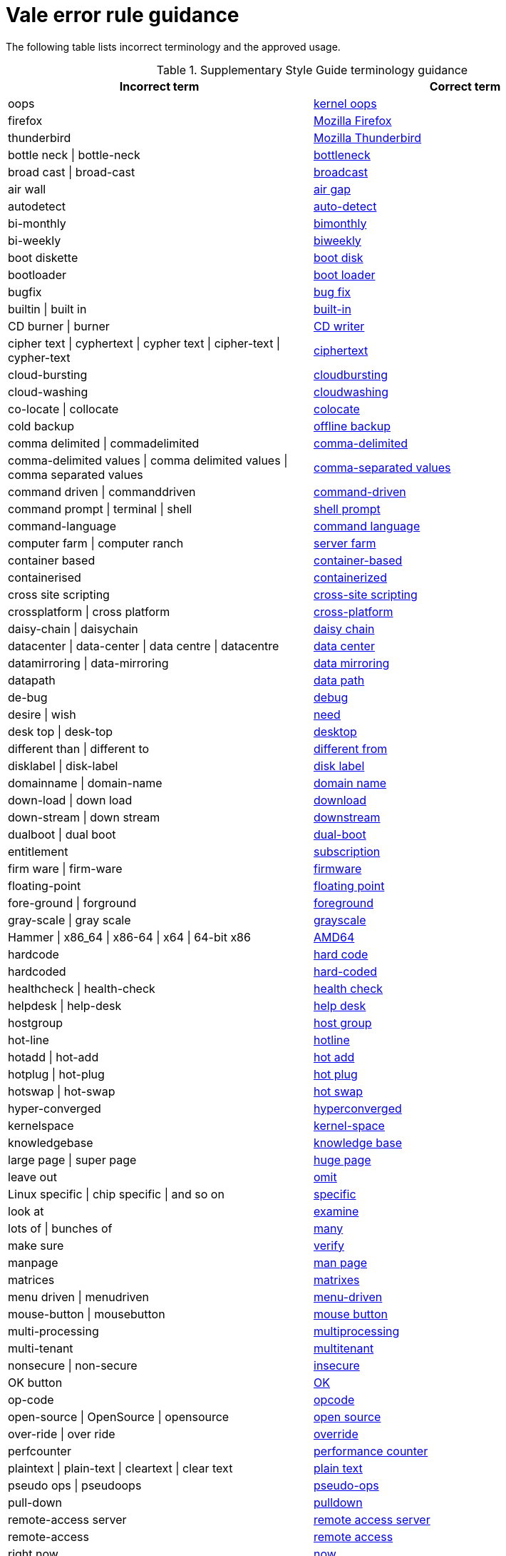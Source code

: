 :_module-type: REFERENCE
[id="ssg_vale_error_reference"]
= Vale error rule guidance

The following table lists incorrect terminology and the approved usage.

pass:[<!-- vale RedHat.CaseSensitiveTerms = NO -->]
pass:[<!-- vale RedHat.TermsErrors = NO -->]
pass:[<!-- vale RedHat.Spelling = NO -->]

.Supplementary Style Guide terminology guidance
[options="header"]
|====
|Incorrect term|Correct term

|oops|link:https://redhat-documentation.github.io/supplementary-style-guide/#kernel-oops[kernel oops]

|firefox|link:https://redhat-documentation.github.io/supplementary-style-guide/#mozilla-firefox[Mozilla Firefox]

|thunderbird|link:https://redhat-documentation.github.io/supplementary-style-guide/#mozilla-thunderbird[Mozilla Thunderbird]

|bottle neck \| bottle-neck|link:https://redhat-documentation.github.io/supplementary-style-guide/#bottleneck[bottleneck]

|broad cast \| broad-cast|link:https://redhat-documentation.github.io/supplementary-style-guide/#broadcast-v[broadcast]

|air wall|link:https://redhat-documentation.github.io/supplementary-style-guide/#air-gap[air gap]

|autodetect|link:https://redhat-documentation.github.io/supplementary-style-guide/#auto-detect[auto-detect]

|bi-monthly|link:https://redhat-documentation.github.io/supplementary-style-guide/#bimonthly[bimonthly]

|bi-weekly|link:https://redhat-documentation.github.io/supplementary-style-guide/#biweekly[biweekly]

|boot diskette|link:https://redhat-documentation.github.io/supplementary-style-guide/#boot-disk[boot disk]

|bootloader|link:https://redhat-documentation.github.io/supplementary-style-guide/#boot-loader[boot loader]

|bugfix|link:https://redhat-documentation.github.io/supplementary-style-guide/#bug-fix[bug fix]

|builtin \| built in|link:https://redhat-documentation.github.io/supplementary-style-guide/#built-in[built-in]

|CD burner \| burner|link:https://redhat-documentation.github.io/supplementary-style-guide/#cd-writer[CD writer]

|cipher text \| cyphertext \| cypher text \| cipher-text \| cypher-text|link:https://redhat-documentation.github.io/supplementary-style-guide/#ciphertext[ciphertext]

|cloud-bursting|link:https://redhat-documentation.github.io/supplementary-style-guide/#cloudbursting[cloudbursting]

|cloud-washing|link:https://redhat-documentation.github.io/supplementary-style-guide/#cloudwashing[cloudwashing]

|co-locate \| collocate|link:https://redhat-documentation.github.io/supplementary-style-guide/#colocate[colocate]

|cold backup|link:https://redhat-documentation.github.io/supplementary-style-guide/#offline-backup[offline backup]

|comma delimited \| commadelimited|link:https://redhat-documentation.github.io/supplementary-style-guide/#comma-delimited[comma-delimited]

|comma-delimited values \| comma delimited values \| comma separated values|link:https://redhat-documentation.github.io/supplementary-style-guide/#comma-separated-values[comma-separated values]

|command driven \| commanddriven|link:https://redhat-documentation.github.io/supplementary-style-guide/#command-driven[command-driven]

|command prompt \| terminal \| shell|link:https://redhat-documentation.github.io/supplementary-style-guide/#shell-prompt[shell prompt]

|command-language|link:https://redhat-documentation.github.io/supplementary-style-guide/#command-language[command language]

|computer farm \| computer ranch|link:https://redhat-documentation.github.io/supplementary-style-guide/#server-farm[server farm]

|container based|link:https://redhat-documentation.github.io/supplementary-style-guide/#container-based[container-based]

|containerised|link:https://redhat-documentation.github.io/supplementary-style-guide/#containerized[containerized]

|cross site scripting|link:https://redhat-documentation.github.io/supplementary-style-guide/#cross-site-scripting[cross-site scripting]

|crossplatform \| cross platform|link:https://redhat-documentation.github.io/supplementary-style-guide/#cross-platform[cross-platform]

|daisy-chain \| daisychain|link:https://redhat-documentation.github.io/supplementary-style-guide/#daisy-chain-n[daisy chain]

|datacenter \| data-center \| data centre \| datacentre|link:https://redhat-documentation.github.io/supplementary-style-guide/#data-center[data center]

|datamirroring \| data-mirroring|link:https://redhat-documentation.github.io/supplementary-style-guide/#data-mirroring[data mirroring]

|datapath|link:https://redhat-documentation.github.io/supplementary-style-guide/#data-path-n[data path]

|de-bug|link:https://redhat-documentation.github.io/supplementary-style-guide/#debug-adj[debug]

|desire \| wish|link:https://redhat-documentation.github.io/supplementary-style-guide/#need[need]

|desk top \| desk-top|link:https://redhat-documentation.github.io/supplementary-style-guide/#desktop-adj[desktop]

|different than \| different to|link:https://redhat-documentation.github.io/supplementary-style-guide/#different[different from]

|disklabel \| disk-label|link:https://redhat-documentation.github.io/supplementary-style-guide/#disk-label[disk label]

|domainname \| domain-name|link:https://redhat-documentation.github.io/supplementary-style-guide/#domain-name[domain name]

|down-load \| down load|link:https://redhat-documentation.github.io/supplementary-style-guide/#download-n[download]

|down-stream \| down stream|link:https://redhat-documentation.github.io/supplementary-style-guide/#downstream-adj[downstream]

|dualboot \| dual boot|link:https://redhat-documentation.github.io/supplementary-style-guide/#dual-boot[dual-boot]

|entitlement|link:https://redhat-documentation.github.io/supplementary-style-guide/#subscription[subscription]

|firm ware \| firm-ware|link:https://redhat-documentation.github.io/supplementary-style-guide/#firmware[firmware]

|floating-point|link:https://redhat-documentation.github.io/supplementary-style-guide/#floating-point[floating point]

|fore-ground \| forground|link:https://redhat-documentation.github.io/supplementary-style-guide/#foreground[foreground]

|gray-scale \| gray scale|link:https://redhat-documentation.github.io/supplementary-style-guide/#grayscale[grayscale]

|Hammer \| x86_64 \| x86-64 \| x64 \| 64-bit x86|link:https://redhat-documentation.github.io/supplementary-style-guide/#AMD64[AMD64]

|hardcode|link:https://redhat-documentation.github.io/supplementary-style-guide/#hard-code[hard code]

|hardcoded|link:https://redhat-documentation.github.io/supplementary-style-guide/#hard-coded[hard-coded]

|healthcheck \| health-check|link:https://redhat-documentation.github.io/supplementary-style-guide/#health-check[health check]

|helpdesk \| help-desk|link:https://redhat-documentation.github.io/supplementary-style-guide/#help-desk[help desk]

|hostgroup|link:https://redhat-documentation.github.io/supplementary-style-guide/#host-group[host group]

|hot-line|link:https://redhat-documentation.github.io/supplementary-style-guide/#hotline[hotline]

|hotadd \| hot-add|link:https://redhat-documentation.github.io/supplementary-style-guide/#hot-add[hot add]

|hotplug \| hot-plug|link:https://redhat-documentation.github.io/supplementary-style-guide/#hot-plug[hot plug]

|hotswap \| hot-swap|link:https://redhat-documentation.github.io/supplementary-style-guide/#hot-swap[hot swap]

|hyper-converged|link:https://redhat-documentation.github.io/supplementary-style-guide/#hyperconverged[hyperconverged]

|kernelspace|link:https://redhat-documentation.github.io/supplementary-style-guide/#kernel-space-ad[kernel-space]

|knowledgebase|link:https://redhat-documentation.github.io/supplementary-style-guide/#knowledge-base[knowledge base]

|large page \| super page|link:https://redhat-documentation.github.io/supplementary-style-guide/#huge-page-noun[huge page]

|leave out|link:https://redhat-documentation.github.io/supplementary-style-guide/#omit[omit]

|Linux specific \| chip specific \| and so on|link:https://redhat-documentation.github.io/supplementary-style-guide/#specific[specific]

|look at|link:https://redhat-documentation.github.io/supplementary-style-guide/#examine[examine]

|lots of \| bunches of|link:https://redhat-documentation.github.io/supplementary-style-guide/#many[many]

|make sure|link:https://redhat-documentation.github.io/supplementary-style-guide/#verify[verify]

|manpage|link:https://redhat-documentation.github.io/supplementary-style-guide/#man-page[man page]

|matrices|link:https://redhat-documentation.github.io/supplementary-style-guide/#matrixes[matrixes]

|menu driven \| menudriven|link:https://redhat-documentation.github.io/supplementary-style-guide/#menu-driven[menu-driven]

|mouse-button \| mousebutton|link:https://redhat-documentation.github.io/supplementary-style-guide/#mouse-button[mouse button]

|multi-processing|link:https://redhat-documentation.github.io/supplementary-style-guide/#multiprocessing[multiprocessing]

|multi-tenant|link:https://redhat-documentation.github.io/supplementary-style-guide/#multitenant[multitenant]

|nonsecure \| non-secure|link:https://redhat-documentation.github.io/supplementary-style-guide/#insecure[insecure]

|OK button|link:https://redhat-documentation.github.io/supplementary-style-guide/#ok[OK]

|op-code|link:https://redhat-documentation.github.io/supplementary-style-guide/#opcodes[opcode]

|open-source \| OpenSource \| opensource|link:https://redhat-documentation.github.io/supplementary-style-guide/#open-source[open source]

|over-ride \| over ride|link:https://redhat-documentation.github.io/supplementary-style-guide/#override[override]

|perfcounter|link:https://redhat-documentation.github.io/supplementary-style-guide/#performance-counter[performance counter]

|plaintext \| plain-text \| cleartext \| clear text|link:https://redhat-documentation.github.io/supplementary-style-guide/#plain-text[plain text]

|pseudo ops \| pseudoops|link:https://redhat-documentation.github.io/supplementary-style-guide/#pseudoops[pseudo-ops]

|pull-down|link:https://redhat-documentation.github.io/supplementary-style-guide/#pulldown[pulldown]

|remote-access server|link:https://redhat-documentation.github.io/supplementary-style-guide/#remote-access-server[remote access server]

|remote-access|link:https://redhat-documentation.github.io/supplementary-style-guide/#remote-access[remote access]

|right now|link:https://redhat-documentation.github.io/supplementary-style-guide/#now[now]

|round table|link:https://redhat-documentation.github.io/supplementary-style-guide/#roundtable[roundtable]

|technical rule|link:https://redhat-documentation.github.io/supplementary-style-guide/#rule[rule]

|run level \| run-level|link:https://redhat-documentation.github.io/supplementary-style-guide/#runlevel[runlevel]

|screensaver|link:https://redhat-documentation.github.io/supplementary-style-guide/#screen-saver[screen saver]

|scroll bar \| scroll-bar|link:https://redhat-documentation.github.io/supplementary-style-guide/#scrollbar[scrollbar]

|send out|link:https://redhat-documentation.github.io/supplementary-style-guide/#emit[emit]

|sharename \| Sharename|link:https://redhat-documentation.github.io/supplementary-style-guide/#share-name[share name]

|soundcard \| sound-card|link:https://redhat-documentation.github.io/supplementary-style-guide/#sound-card[sound card]

|specfile|link:https://redhat-documentation.github.io/supplementary-style-guide/#spec-file[spec file]

|spelt|link:https://redhat-documentation.github.io/supplementary-style-guide/#spelled[spelled]

|stand-alone|link:https://redhat-documentation.github.io/supplementary-style-guide/#standalone[standalone]

|straight forward \| straight-forward|link:https://redhat-documentation.github.io/supplementary-style-guide/#straightforward[straightforward]

|sub-command|link:https://redhat-documentation.github.io/supplementary-style-guide/#subcommand[subcommand]

|sub-directory|link:https://redhat-documentation.github.io/supplementary-style-guide/#subdirectory[subdirectory]

|sub-menu|link:https://redhat-documentation.github.io/supplementary-style-guide/#submenu[submenu]

|sub-package|link:https://redhat-documentation.github.io/supplementary-style-guide/#subpackage[subpackage]

|super-user \| super user|link:https://redhat-documentation.github.io/supplementary-style-guide/#superuser[superuser]

|swapspace|link:https://redhat-documentation.github.io/supplementary-style-guide/#swap-space[swap space]

|text based|link:https://redhat-documentation.github.io/supplementary-style-guide/#text-based[text-based]

|textmode \| text-mode|link:https://redhat-documentation.github.io/supplementary-style-guide/#text-mode[text mode]

|the installer|link:https://redhat-documentation.github.io/supplementary-style-guide/#installation-program[installation program]

|thin-provisioned \| thinly provisioned \| thinly-provisioned|link:https://redhat-documentation.github.io/supplementary-style-guide/#thin-provisioned[thin-provisioned]

|tier-one \| tier 1|link:https://redhat-documentation.github.io/supplementary-style-guide/#tier-1[tier-1]

|timeframe \| time-frame|link:https://redhat-documentation.github.io/supplementary-style-guide/#time-frame[time frame]

|up-grade \| up grade|link:https://redhat-documentation.github.io/supplementary-style-guide/#upgrade[upgrade]

|up-sell|link:https://redhat-documentation.github.io/supplementary-style-guide/#upsell[upsell]

|up-selling \| up selling|link:https://redhat-documentation.github.io/supplementary-style-guide/#upselling[upselling]

|up-stream \| up stream|link:https://redhat-documentation.github.io/supplementary-style-guide/#upstream-n[upstream]

|up-stream \| up stream|link:https://redhat-documentation.github.io/supplementary-style-guide/#upstream-adj[upstream]

|up-time \| up time|link:https://redhat-documentation.github.io/supplementary-style-guide/#uptime[uptime]

|thru|link:https://redhat-documentation.github.io/supplementary-style-guide/#through[through]

|video-mode \| videomode|link:https://redhat-documentation.github.io/supplementary-style-guide/#video-mode[video mode]

|wish \| would like|link:https://redhat-documentation.github.io/supplementary-style-guide/#want[want]

|====


